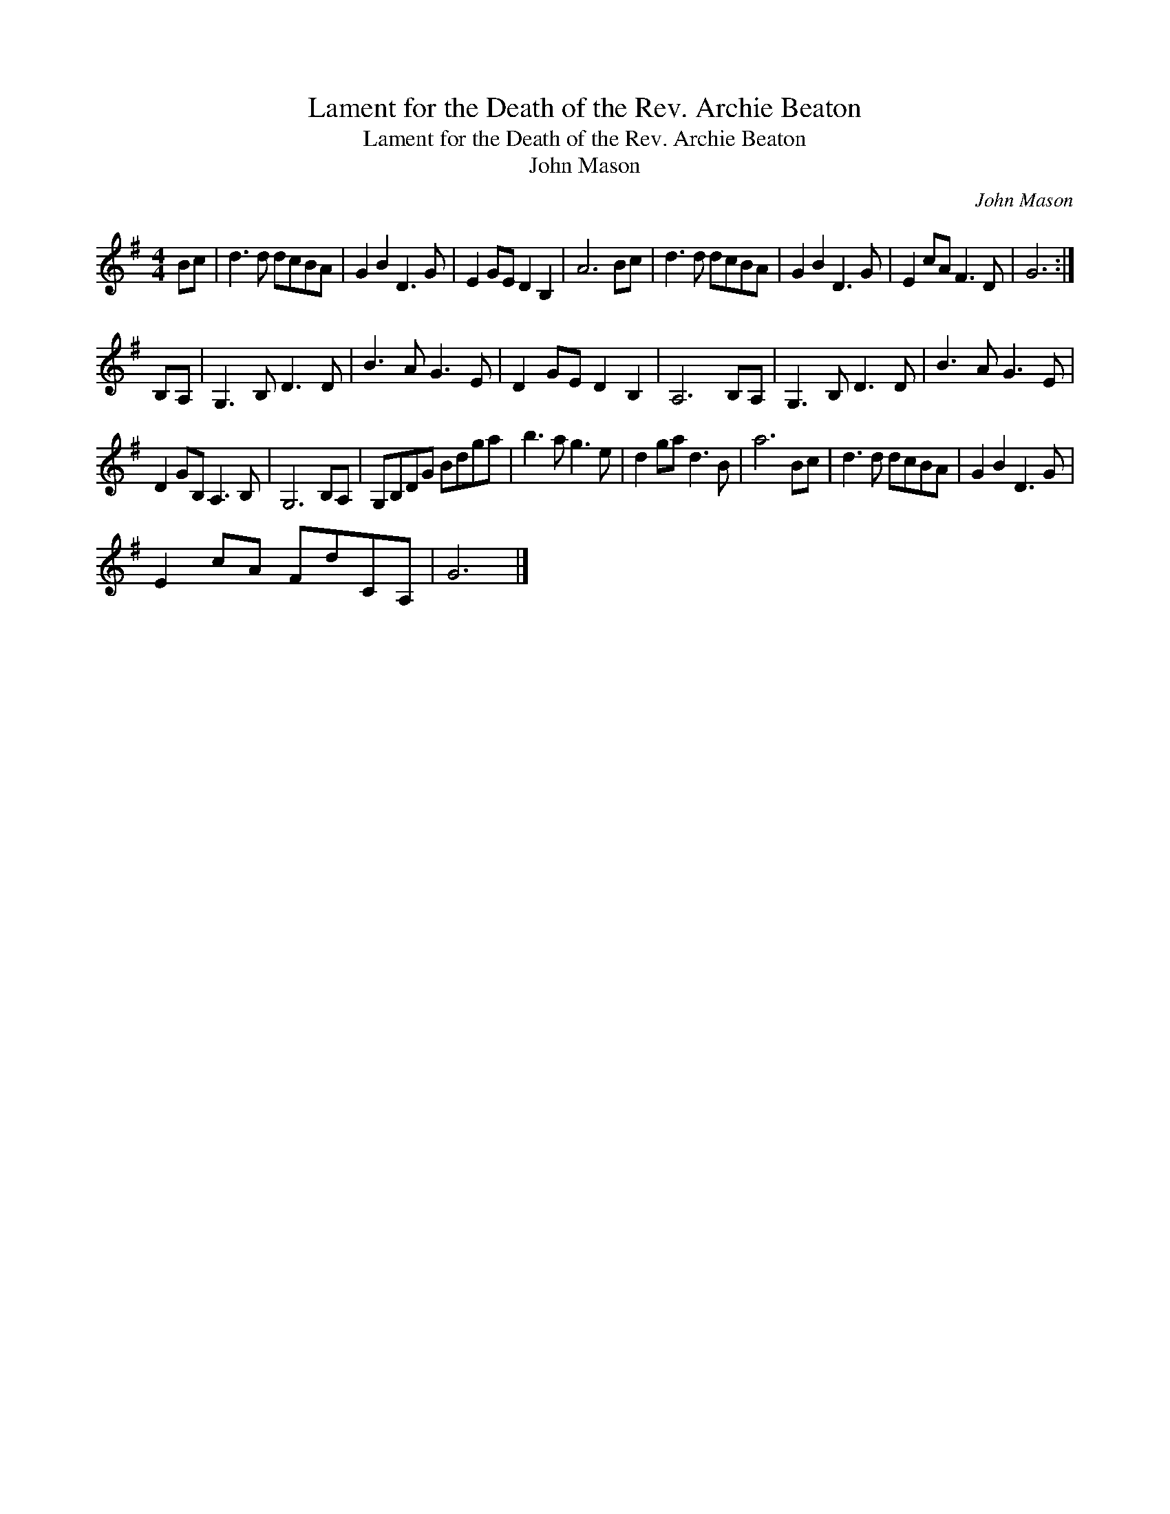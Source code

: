 X:1
T:Lament for the Death of the Rev. Archie Beaton
T:Lament for the Death of the Rev. Archie Beaton
T:John Mason
C:John Mason
L:1/8
M:4/4
K:G
V:1 treble 
V:1
 Bc | d3 d dcBA | G2 B2 D3 G | E2 GE D2 B,2 | A6 Bc | d3 d dcBA | G2 B2 D3 G | E2 cA F3 D | G6 :| %9
 B,A, | G,3 B, D3 D | B3 A G3 E | D2 GE D2 B,2 | A,6 B,A, | G,3 B, D3 D | B3 A G3 E | %16
 D2 GB, A,3 B, | G,6 B,A, | G,B,DG Bdga | b3 a g3 e | d2 ga d3 B | a6 Bc | d3 d dcBA | G2 B2 D3 G | %24
 E2 cA FdCA, | G6 |] %26

